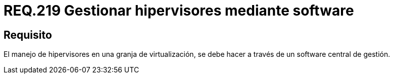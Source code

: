 :slug: rules/219/
:category: rules
:description: En el presente documento se detallan los requerimientos de seguridad relacionados a la gestión adecuada de hipervisores en máquinas virtuales. Por lo tanto, en este requerimiento se recomienda asegurar que el manejo de hipervisores se lleve a través de un software central de gestión.
:keywords: Software, Seguridad, Hipervisor, Máquina, Virtualización, Gestión.
:rules: yes

= REQ.219 Gestionar hipervisores mediante software

== Requisito

El manejo de hipervisores
en una granja de virtualización,
se debe hacer a través de un +software+ central de gestión.
